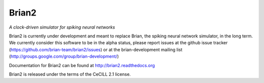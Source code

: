 Brian2
======

*A clock-driven simulator for spiking neural networks*

Brian2 is currently under development and meant to replace Brian, the spiking
neural network simulator, in the long term. We currently consider this
software to be in the alpha status, please report issues at the github issue
tracker (https://github.com/brian-team/brian2/issues) or at the
brian-development mailing list (http://groups.google.com/group/brian-development/)

Documentation for Brian2 can be found at http://brian2.readthedocs.org

Brian2 is released under the terms of the CeCILL 2.1 license.

